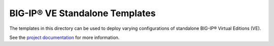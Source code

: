 BIG-IP® VE Standalone Templates
===============================

The templates in this directory can be used to deploy varying configurations of standalone BIG-IP® Virtual Editions (VE).

See the `project documentation <http://f5-openstack-heat.readthedocs.org/en/>`_ for more information.
